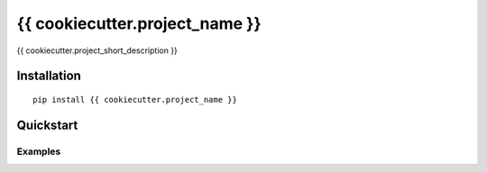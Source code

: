 {{ cookiecutter.project_name }}
================

{{ cookiecutter.project_short_description }}

Installation
------------

::

  pip install {{ cookiecutter.project_name }}

Quickstart
----------

Examples
^^^^^^^^
